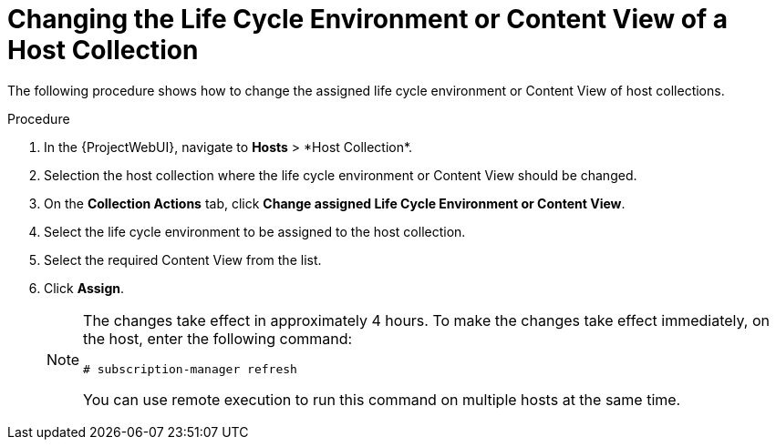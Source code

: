 [id="Changing_the_Life_Cycle_Environment_or_Content_View_of_a_Host_Collection_{context}"]
= Changing the Life Cycle Environment or Content View of a Host Collection

The following procedure shows how to change the assigned life cycle environment or Content View of host collections.

.Procedure
. In the {ProjectWebUI}, navigate to *Hosts*{nbsp}>{nbsp}*Host Collection*.
. Selection the host collection where the life cycle environment or Content View should be changed.
. On the *Collection Actions* tab, click *Change assigned Life Cycle Environment or Content View*.
. Select the life cycle environment to be assigned to the host collection.
. Select the required Content View from the list.
. Click *Assign*.
+
[NOTE]
====
The changes take effect in approximately 4 hours.
To make the changes take effect immediately, on the host, enter the following command:
----
# subscription-manager refresh
----
You can use remote execution to run this command on multiple hosts at the same time.
====
